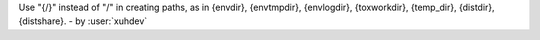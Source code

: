 Use "{/}" instead of "/" in creating paths, as in {envdir}, {envtmpdir}, {envlogdir}, {toxworkdir}, {temp_dir}, {distdir}, {distshare}. - by :user:`xuhdev`
